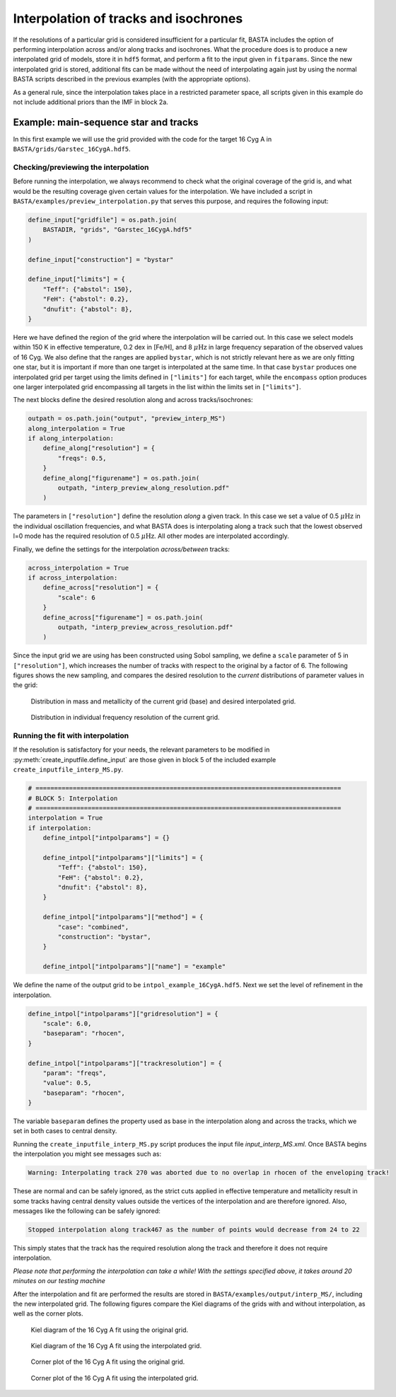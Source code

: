 .. _example_interp:

Interpolation of tracks and isochrones
**************************************

If the resolutions of a particular grid is considered insufficient for a particular fit, BASTA includes the option of
performing interpolation across and/or along tracks and isochrones. What the procedure does is to produce a new
interpolated grid of models, store it in ``hdf5`` format, and perform a fit to the input given in ``fitparams``. Since
the new interpolated grid is stored, additional fits can be made without the need of interpolating again just by using
the normal BASTA scripts described in the previous examples (with the appropriate options).

As a general rule, since the interpolation takes place in a restricted parameter space, all scripts given in this
example do not include additional priors than the IMF in block 2a.

Example: main-sequence star and tracks
======================================

In this first example we will use the grid provided with the code for the target 16 Cyg A in
``BASTA/grids/Garstec_16CygA.hdf5``.

Checking/previewing the interpolation
-------------------------------------

Before running the interpolation, we always recommend to check what the original coverage of the grid is, and what would be the resulting coverage given certain values for the interpolation. We have included a script in ``BASTA/examples/preview_interpolation.py`` that serves this purpose, and requires the following input:

.. code-block:: python

    define_input["gridfile"] = os.path.join(
        BASTADIR, "grids", "Garstec_16CygA.hdf5"
    )

    define_input["construction"] = "bystar"

    define_input["limits"] = {
        "Teff": {"abstol": 150},
        "FeH": {"abstol": 0.2},
        "dnufit": {"abstol": 8},
    }

Here we have defined the region of the grid where the interpolation will be carried out. In this case we select models within 150 K in effective temperature, 0.2 dex in [Fe/H], and 8 :math:`\mu \mathrm{Hz}` in large frequency separation of the observed values of 16 Cyg. We also define that the ranges are applied ``bystar``, which is not strictly relevant here as we are only fitting one star, but it is important if more than one target is interpolated at the same time. In that case ``bystar`` produces one interpolated grid per target using the limits defined in ``["limits"]`` for each target, while the ``encompass`` option produces one larger interpolated grid encompassing all targets in the list within the limits set in ``["limits"]``.

The next blocks define the desired resolution along and across tracks/isochrones:

.. code-block:: python

    outpath = os.path.join("output", "preview_interp_MS")
    along_interpolation = True
    if along_interpolation:
        define_along["resolution"] = {
            "freqs": 0.5,
        }
        define_along["figurename"] = os.path.join(
            outpath, "interp_preview_along_resolution.pdf"
        )

The parameters in ``["resolution"]`` define the resolution `along` a given track. In this case we set a value of 0.5
:math:`\mu \mathrm{Hz}` in the individual oscillation frequencies, and what BASTA does is interpolating along a track
such that the lowest observed l=0 mode has the required resolution of 0.5 :math:`\mu \mathrm{Hz}`. All other modes are interpolated accordingly.

Finally, we define the settings for the interpolation `across/between` tracks:

.. code-block:: python

    across_interpolation = True
    if across_interpolation:
        define_across["resolution"] = {
            "scale": 6
        }
        define_across["figurename"] = os.path.join(
            outpath, "interp_preview_across_resolution.pdf"
        )

Since the input grid we are using has been constructed using Sobol sampling, we define a ``scale`` parameter of 5 in
``["resolution"]``, which increases the number of tracks with respect to the original by a factor of 6. The following figures shows the new sampling, and compares the desired resolution to the `current` distributions of parameter values in the grid:

.. figure:: figures/preview_interp_MS/16CygA_interp_preview_across_resolution.png
   :alt: Distribution in mass and metallicity of the current grid and desired interpolated grid.

   Distribution in mass and metallicity of the current grid (base) and desired interpolated grid.

.. figure:: figures/preview_interp_MS/16CygA_interp_preview_along_resolution.png
   :alt: Distribution in individual frequency resolution of the current grid.

   Distribution in individual frequency resolution of the current grid.


Running the fit with interpolation
----------------------------------

If the resolution is satisfactory for your needs, the relevant parameters to be modified in :py:meth:`create_inputfile.define_input` are those given in block 5 of the included example ``create_inputfile_interp_MS.py``.

.. code-block:: python

    # ==================================================================================
    # BLOCK 5: Interpolation
    # ==================================================================================
    interpolation = True
    if interpolation:
        define_intpol["intpolparams"] = {}

        define_intpol["intpolparams"]["limits"] = {
            "Teff": {"abstol": 150},
            "FeH": {"abstol": 0.2},
            "dnufit": {"abstol": 8},
        }

        define_intpol["intpolparams"]["method"] = {
            "case": "combined",
            "construction": "bystar",
        }

        define_intpol["intpolparams"]["name"] = "example"

We define the name of the output grid to be ``intpol_example_16CygA.hdf5``. Next we set the level of refinement in
the interpolation.

.. code-block:: python

        define_intpol["intpolparams"]["gridresolution"] = {
            "scale": 6.0,
            "baseparam": "rhocen",
        }

        define_intpol["intpolparams"]["trackresolution"] = {
            "param": "freqs",
            "value": 0.5,
            "baseparam": "rhocen",
        }

The variable ``baseparam`` defines the property used as base in the interpolation along and across the tracks, which we set in both cases to central density.

Running the ``create_inputfile_interp_MS.py`` script produces the input file `input_interp_MS.xml`. Once BASTA begins
the interpolation you might see messages such as:

.. code-block:: text

    Warning: Interpolating track 270 was aborted due to no overlap in rhocen of the enveloping track!

These are normal and can be safely ignored, as the strict cuts applied in effective temperature and metallicity result
in some tracks having central density values outside the vertices of the interpolation and are therefore ignored. Also, messages like the following can be safely ignored:

.. code-block:: text

    Stopped interpolation along track467 as the number of points would decrease from 24 to 22

This simply states that the track has the required resolution along the track and therefore it does not require
interpolation.

`Please note that performing the interpolation can take a while! With the settings specified above, it takes around 20 minutes on our testing machine`

After the interpolation and fit are performed the results are stored in ``BASTA/examples/output/interp_MS/``,
including the new interpolated grid. The following figures compare the Kiel diagrams of the grids with and without
interpolation, as well as the corner plots.

.. figure:: figures/freqs/16CygA_kiel.png
   :alt: Kiel diagram of the 16 Cyg A fit using the original grid.

   Kiel diagram of the 16 Cyg A fit using the original grid.

.. figure:: figures/interp_MS/16CygA_kiel.png
   :alt: Kiel diagram of the 16 Cyg A fit using the interpolated grid.

   Kiel diagram of the 16 Cyg A fit using the interpolated grid.

.. figure:: figures/freqs/16CygA_corner.png
   :alt: Corner plot of the 16 Cyg A fit using the original grid.

   Corner plot of the 16 Cyg A fit using the original grid.

.. figure:: figures/interp_MS/16CygA_corner.png
   :alt: Corner plot of the 16 Cyg A fit using the interpolated grid.

   Corner plot of the 16 Cyg A fit using the interpolated grid.
